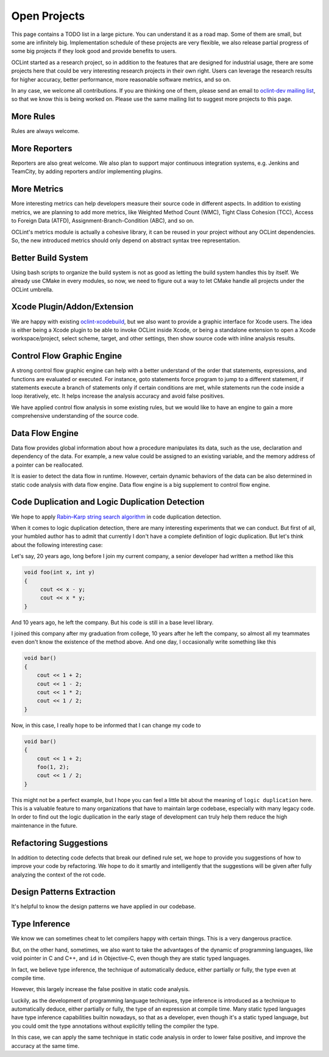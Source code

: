 Open Projects
=============

This page contains a TODO list in a large picture. You can understand it as a road map. Some of them are small, but some are infinitely big. Implementation schedule of these projects are very flexible, we also release partial progress of some big projects if they look good and provide benefits to users.

OCLint started as a research project, so in addition to the features that are designed for industrial usage, there are some projects here that could be very interesting research projects in their own right. Users can leverage the research results for higher accuracy, better performance, more reasonable software metrics, and so on.

In any case, we welcome all contributions. If you are thinking one of them, please send an email to `oclint-dev mailing list <https://groups.google.com/group/oclint-dev>`_, so that we know this is being worked on. Please use the same mailing list to suggest more projects to this page.

More Rules
----------

Rules are always welcome.

More Reporters
--------------

Reporters are also great welcome. We also plan to support major continuous integration systems, e.g. Jenkins and TeamCity, by adding reporters and/or implementing plugins.

More Metrics
------------

More interesting metrics can help developers measure their source code in different aspects. In addition to existing metrics, we are planning to add more metrics, like Weighted Method Count (WMC), Tight Class Cohesion (TCC), Access to Foreign Data (ATFD), Assignment-Branch-Condition (ABC), and so on.

OCLint's metrics module is actually a cohesive library, it can be reused in your project without any OCLint dependencies. So, the new introduced metrics should only depend on abstract syntax tree representation.

Better Build System
-------------------

Using bash scripts to organize the build system is not as good as letting the build system handles this by itself. We already use CMake in every modules, so now, we need to figure out a way to let CMake handle all projects under the OCLint umbrella.

Xcode Plugin/Addon/Extension
----------------------------

We are happy with existing `oclint-xcodebuild <../usage/oclint-xcodebuild.html>`_, but we also want to provide a graphic interface for Xcode users. The idea is either being a Xcode plugin to be able to invoke OCLint inside Xcode, or being a standalone extension to open a Xcode workspace/project, select scheme, target, and other settings, then show source code with inline analysis results.

Control Flow Graphic Engine
---------------------------

A strong control flow graphic engine can help with a better understand of the order that statements, expressions, and functions are evaluated or executed. For instance, goto statements force program to jump to a different statement, if statements execute a branch of statements only if certain conditions are met, while statements run the code inside a loop iteratively, etc. It helps increase the analysis accuracy and avoid false positives.

We have applied control flow analysis in some existing rules, but we would like to have an engine to gain a more comprehensive understanding of the source code.

Data Flow Engine
----------------

Data flow provides global information about how a procedure manipulates its data, such as the use, declaration and dependency of the data. For example, a new value could be assigned to an existing variable, and the memory address of a pointer can be reallocated.

It is easier to detect the data flow in runtime. However, certain dynamic behaviors of the data can be also determined in static code analysis with data flow engine. Data flow engine is a big supplement to control flow engine.

Code Duplication and Logic Duplication Detection
------------------------------------------------

We hope to apply `Rabin–Karp string search algorithm <http://en.wikipedia.org/wiki/Rabin%E2%80%93Karp_string_search_algorithm>`_ in code duplication detection.

When it comes to logic duplication detection, there are many interesting experiments that we can conduct. But first of all, your humbled author has to admit that currently I don't have a complete definition of logic duplication. But let's think about the following interesting case:

Let's say, 20 years ago, long before I join my current company, a senior developer had written a method like this

.. code-block:: c++

    void foo(int x, int y)
    {
         cout << x - y;
         cout << x * y;
    }

And 10 years ago, he left the company. But his code is still in a base level library.

I joined this company after my graduation from college, 10 years after he left the company, so almost all my teammates even don't know the existence of the method above. And one day, I occasionally write something like this

.. code-block:: c++

    void bar()
    {
        cout << 1 + 2;
        cout << 1 - 2;
        cout << 1 * 2;
        cout << 1 / 2;
    }

Now, in this case, I really hope to be informed that I can change my code to

.. code-block:: c++

    void bar()
    {
        cout << 1 + 2;
        foo(1, 2);
        cout << 1 / 2;
    }

This might not be a perfect example, but I hope you can feel a little bit about the meaning of ``logic duplication`` here. This is a valuable feature to many organizations that have to maintain large codebase, especially with many legacy code. In order to find out the logic duplication in the early stage of development can truly help them reduce the high maintenance in the future.

Refactoring Suggestions
-----------------------

In addition to detecting code defects that break our defined rule set, we hope to provide you suggestions of how to improve your code by refactoring. We hope to do it smartly and intelligently that the suggestions will be given after fully analyzing the context of the rot code.

Design Patterns Extraction
--------------------------

It's helpful to know the design patterns we have applied in our codebase.

Type Inference
--------------

We know we can sometimes cheat to let compilers happy with certain things. This is a very dangerous practice.

But, on the other hand, sometimes, we also want to take the advantages of the dynamic of programming languages, like void pointer in C and C++, and ``id`` in Objective-C, even though they are static typed languages.

In fact, we believe type inference, the technique of automatically deduce, either partially or fully, the type even at compile time.

However, this largely increase the false positive in static code analysis.

Luckily, as the development of programming language techniques, type inference is introduced as a technique to automatically deduce, either partially or fully, the type of an expression at compile time. Many static typed languages have type inference capabilities builtin nowadays, so that as a developer, even though it's a static typed language, but you could omit the type annotations without explicitly telling the compiler the type.

In this case, we can apply the same technique in static code analysis in order to lower false positive, and improve the accuracy at the same time.
